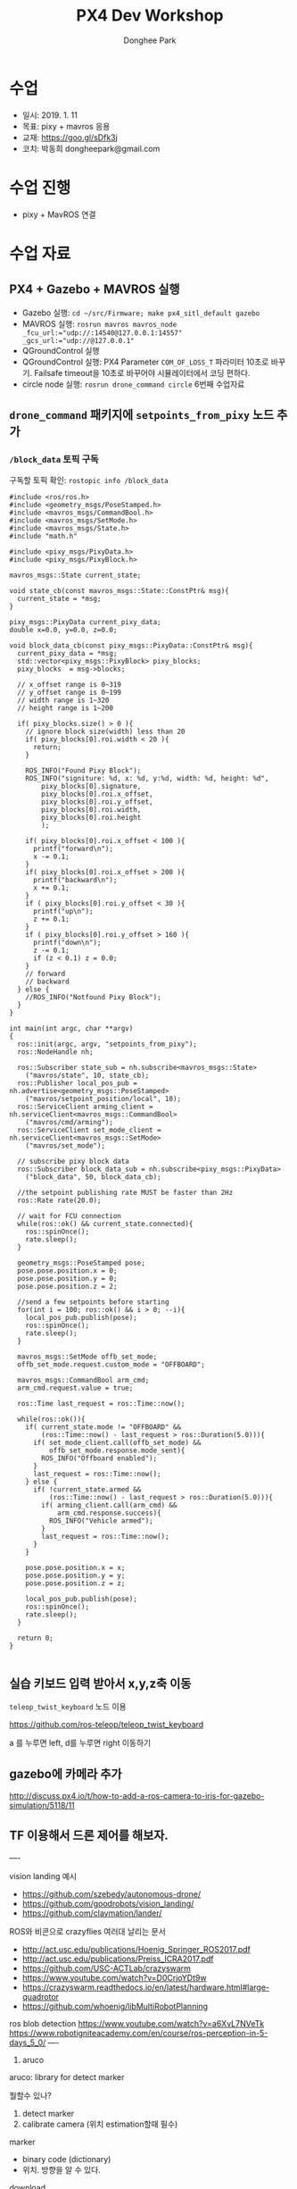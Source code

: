 #+STARTUP: showeverything
#+TITLE:     PX4 Dev Workshop
#+AUTHOR:    Donghee Park
# Creative Commons, Share-Alike (cc)
#+EMAIL:     dongheepark@gmail.com
#+HTML_HEAD_EXTRA: <style type="text/css">img {  width: auto ;  max-width: 100% ;  height: auto ;} .org-src-container {border: 0px; box-shadow: none;}  pre { white-space: pre-wrap; white-space: -moz-pre-wrap; white-space: -pre-wrap; white-space: -o-pre-wrap; word-wrap: break-word; } </style>
#+HTML_HEAD: <link rel="stylesheet" type="text/css" href="http://gongzhitaao.org/orgcss/org.css"/>

* 수업
 - 일시: 2019. 1. 11
 - 목표: pixy + mavros 응용
 - 교재: https://goo.gl/sDfk3j
 - 코치: 박동희 dongheepark@gmail.com

* 수업 진행
 - pixy + MavROS 연결

* 수업 자료

** PX4 + Gazebo + MAVROS 실행

 - Gazebo 실행: ~cd ~/src/Firmware; make px4_sitl_default gazebo~
 - MAVROS 실행: ~rosrun mavros mavros_node _fcu_url:="udp://:14540@127.0.0.1:14557" _gcs_url:="udp://@127.0.0.1"~
 - QGroundControl 실행
 - QGroundControl 실행: PX4 Parameter ~COM_OF_LOSS_T~ 파라미터 10초로 바꾸기. Failsafe timeout을 10초로 바꾸어야  시뮬레이터에서 코딩 편하다.
 - circle node 실행: ~rosrun drone_command circle~ 6번째 수업자료

[[https://i.imgur.com/bjUwLqr.png]]

** ~drone_command~ 패키지에 ~setpoints_from_pixy~ 노드 추가

*** ~/block_data~ 토픽 구독

구독할 토픽 확인: ~rostopic info /block_data~

#+BEGIN_SRC c++
#include <ros/ros.h>
#include <geometry_msgs/PoseStamped.h>
#include <mavros_msgs/CommandBool.h>
#include <mavros_msgs/SetMode.h>
#include <mavros_msgs/State.h>
#include "math.h"

#include <pixy_msgs/PixyData.h>
#include <pixy_msgs/PixyBlock.h>

mavros_msgs::State current_state;

void state_cb(const mavros_msgs::State::ConstPtr& msg){
  current_state = *msg;
}

pixy_msgs::PixyData current_pixy_data;
double x=0.0, y=0.0, z=0.0;

void block_data_cb(const pixy_msgs::PixyData::ConstPtr& msg){
  current_pixy_data = *msg;
  std::vector<pixy_msgs::PixyBlock> pixy_blocks;
  pixy_blocks  = msg->blocks;

  // x_offset range is 0~319
  // y_offset range is 0~199
  // width range is 1~320
  // height range is 1~200

  if( pixy_blocks.size() > 0 ){
    // ignore block size(width) less than 20
    if( pixy_blocks[0].roi.width < 20 ){
      return;
    }

    ROS_INFO("Found Pixy Block");
    ROS_INFO("signiture: %d, x: %d, y:%d, width: %d, height: %d",
        pixy_blocks[0].signature,
        pixy_blocks[0].roi.x_offset,
        pixy_blocks[0].roi.y_offset,
        pixy_blocks[0].roi.width,
        pixy_blocks[0].roi.height
        );

    if( pixy_blocks[0].roi.x_offset < 100 ){
      printf("forward\n");
      x -= 0.1;
    }
    if( pixy_blocks[0].roi.x_offset > 200 ){
      printf("backward\n");
      x += 0.1;
    }
    if ( pixy_blocks[0].roi.y_offset < 30 ){
      printf("up\n");
      z += 0.1;
    }
    if ( pixy_blocks[0].roi.y_offset > 160 ){
      printf("down\n");
      z -= 0.1;
      if (z < 0.1) z = 0.0;
    }
    // forward
    // backward
  } else {
    //ROS_INFO("Notfound Pixy Block");
  }
}

int main(int argc, char **argv)
{
  ros::init(argc, argv, "setpoints_from_pixy");
  ros::NodeHandle nh;

  ros::Subscriber state_sub = nh.subscribe<mavros_msgs::State>
    ("mavros/state", 10, state_cb);
  ros::Publisher local_pos_pub = nh.advertise<geometry_msgs::PoseStamped>
    ("mavros/setpoint_position/local", 10);
  ros::ServiceClient arming_client = nh.serviceClient<mavros_msgs::CommandBool>
    ("mavros/cmd/arming");
  ros::ServiceClient set_mode_client = nh.serviceClient<mavros_msgs::SetMode>
    ("mavros/set_mode");

  // subscribe pixy block data
  ros::Subscriber block_data_sub = nh.subscribe<pixy_msgs::PixyData>
    ("block_data", 50, block_data_cb);

  //the setpoint publishing rate MUST be faster than 2Hz
  ros::Rate rate(20.0);

  // wait for FCU connection
  while(ros::ok() && current_state.connected){
    ros::spinOnce();
    rate.sleep();
  }

  geometry_msgs::PoseStamped pose;
  pose.pose.position.x = 0;
  pose.pose.position.y = 0;
  pose.pose.position.z = 2;

  //send a few setpoints before starting
  for(int i = 100; ros::ok() && i > 0; --i){
    local_pos_pub.publish(pose);
    ros::spinOnce();
    rate.sleep();
  }

  mavros_msgs::SetMode offb_set_mode;
  offb_set_mode.request.custom_mode = "OFFBOARD";

  mavros_msgs::CommandBool arm_cmd;
  arm_cmd.request.value = true;

  ros::Time last_request = ros::Time::now();

  while(ros::ok()){
    if( current_state.mode != "OFFBOARD" &&
        (ros::Time::now() - last_request > ros::Duration(5.0))){
      if( set_mode_client.call(offb_set_mode) &&
          offb_set_mode.response.mode_sent){
        ROS_INFO("Offboard enabled");
      }
      last_request = ros::Time::now();
    } else {
      if( !current_state.armed &&
          (ros::Time::now() - last_request > ros::Duration(5.0))){
        if( arming_client.call(arm_cmd) &&
            arm_cmd.response.success){
          ROS_INFO("Vehicle armed");
        }
        last_request = ros::Time::now();
      }
    }

    pose.pose.position.x = x;
    pose.pose.position.y = y;
    pose.pose.position.z = z;

    local_pos_pub.publish(pose);
    ros::spinOnce();
    rate.sleep();
  }

  return 0;
}

#+END_SRC

** 실습 키보드 입력 받아서 x,y,z축 이동

~teleop_twist_keyboard~ 노드 이용

https://github.com/ros-teleop/teleop_twist_keyboard

a 를 누루면 left, d를 누루면 right 이동하기


** gazebo에 카메라 추가

http://discuss.px4.io/t/how-to-add-a-ros-camera-to-iris-for-gazebo-simulation/5118/11

** TF 이용해서 드론 제어를 해보자.

----


vision landing 예시
 - https://github.com/szebedy/autonomous-drone/
 - https://github.com/goodrobots/vision_landing/
 - https://github.com/claymation/lander/

ROS와 비콘으로 crazyflies 여러대 날리는 문서
 - http://act.usc.edu/publications/Hoenig_Springer_ROS2017.pdf
 - http://act.usc.edu/publications/Preiss_ICRA2017.pdf
 - https://github.com/USC-ACTLab/crazyswarm
 - https://www.youtube.com/watch?v=D0CrjoYDt9w
 - https://crazyswarm.readthedocs.io/en/latest/hardware.html#large-quadrotor
 - https://github.com/whoenig/libMultiRobotPlanning

ros blob detection https://www.youtube.com/watch?v=a6XvL7NVeTk
https://www.robotigniteacademy.com/en/course/ros-perception-in-5-days_5_0/
----

4. aruco

aruco: library for detect marker

뭘할수 있나?
 1. detect marker
 2. calibrate camera  (위치 estimation할때 필수)

marker
 - binary code (dictionary)
 - 위치. 방향을 알 수 있다.

download
 - https://sourceforge.net/projects/aruco/

# aruco build

mkdir build
cd build
cmake ..
make
make install

# simple detecter build

위치 /home/donghee/Dropbox/dev/CodingLife/20180724/PX4-Dev-Workshop/opencv/aruco/aruco_testproject

mkdir aruco_testproject

cat CMakeLists.txt

cmake_minimum_required(VERSION 2.8)
project(aruco_testproject)
find_package(aruco REQUIRED )
add_executable(aruco_simple aruco_simple.cpp)
target_link_libraries(aruco_simple  aruco)

cat aruco_simple.cpp

#include <iostream>
#include <aruco/aruco.h>
#include <opencv2/highgui.hpp>
int main(int argc,char **argv)
{
  try
  {
      if (argc!=2) throw std::runtime_error("Usage: inimage");
      aruco::MarkerDetector MDetector;
      //read the input image
      cv::Mat InImage=cv::imread(argv[1]);
    //Ok, let's detect
      MDetector.setDictionary("ARUCO_MIP_36h12");
      //detect markers and for each one, draw info and its boundaries in the image
      for(auto m:MDetector.detect(InImage)){
          std::cout<<m<<std::endl;
          m.draw(InImage);
      }
      cv::imshow("in",InImage);
      cv::waitKey(0);//wait for key to be pressed
  } catch (std::exception &ex)
  {
      std::cout<<"Exception :"<<ex.what()<<std::endl;
  }
}


mkdir build
cd build
cmake .. -Daruco_DIR=../../aruco-3.0.12 -DOpenCV_DIR=<path2OpenCVConfig.cmake>
make
./aruco_simple image_withmarkers.jpg


1 read the input image
2. marker dector
3. detect! and return vector
4. print vector (id)
5. draw marked image
6. create window
7. show image

참고:
 - ArUco Library Documentation https://docs.google.com/document/d/1QU9KoBtjSM2kF6ITOjQ76xqL7H0TEtXriJX5kwi9Kgc/edit
 - https://bitbucket.org/NiklasGeorg/markerdetection



<2018-11-07 Wed>
 - 최근 버전에 precland 모드에서 MAVLINK_MSG_ID_LANDING_TARGET
받는게 추가 되었다. handle_message_landing_target
mavros 에서 LANDING TARGET 플러그인을 추가해야겠다.
https://github.com/mavlink/mavros/tree/master/mavros_extras/src/plugins

 - CopterExpress의 clever 프로젝트

offboard mode 사용 간단하게 할 수 있는 서비스 추가 되어 있음 get_telemetry, navigate
https://github.com/CopterExpress/clever/blob/master/clever/src/simple_offboard.py

/mavros/setpoint_raw/local raw노드는 뭐지? 메시지가 다르군.

세종대 마커 이용해서 정밀 랜딩
navigation using  aruco marker
https://github.com/CopterExpress/clever/blob/master/docs/aruco.md

1. aruco 로 마커인식
2. aruco 로 위치 인식  https://github.com/CopterExpress/clever/tree/master/aruco_pose/src
3. aruco tf 보내기 (aruco_map)
4. local origin, aruco_map_vision, 던지기. fcu_horiz https://github.com/CopterExpress/clever/blob/0629bd718cc549db11fae7ed2acb672333ced50b/clever/src/aruco_vpe.cpp
5. vision_position_pub_ 던지기.
6. simple offboard api 작성
7. aruco tf 받아서 offboard api 작성
8. spiral 돌기 만들기 https://youtu.be/aqBION3TVhg?t=43

관련 튜토리얼
https://clever.copterexpress.com/aruco.html


----

발표자료
https://elinux.org/images/7/79/Flying_Penguins-_Embedded_Linux_Applications_for_Autonomous_UAVs.pdf

precision landing 예시
http://github.com/claymation/lander

1. SEEKING -> LANDING
2. LANDING -> LANDED
3. LANDED

precision landing 참고
 - https://github.com/goodrobots/vision_landing
 - https://github.com/claymation/lander/blob/master/src/py/lander/nodes/commander.py
 - https://github.com/yankailab/OpenKAI/blob/master/kiss/app/apCopter_aruco.kiss
 - https://github.com/yankailab/OpenKAI/tree/master/kiss/app
 - https://diydrones.com/profiles/blogs/precision-landing-with-opencv-and-aruco-markers-part-1
 - https://www.youtube.com/watch?v=IJlt8dE_s5k
 - https://github.com/openmv/openmv/tree/master/scripts/examples/18-MAVLink
precision landing 키는건 rc input읽어서 하면 되겟네

https://github.com/PX4/Firmware/blob/master/src/modules/landing_target_estimator/KalmanFilter.cpp

"mavros/rc/in"

#+BEGIN_SRC
import rospy
import mavros_msgs

# see ROS tutorials! init required
rospy.init_node("rcin_sub")

sub = rospy.Subscriber("mavros/rc/in", mavros_msgs.RCIn, lambda msg: print(msg))

rospy.spin()
#+END_SRC

keyboard 입력

#+BEGIN_SRC
#include <termios.h>

int getch()
{
  static struct termios oldt, newt;
  tcgetattr( STDIN_FILENO, &oldt);           // save old settings
  newt = oldt;
  newt.c_lflag &= ~(ICANON);                 // disable buffering
  tcsetattr( STDIN_FILENO, TCSANOW, &newt);  // apply new settings

  int c = getchar();  // read character (non-blocking)

  tcsetattr( STDIN_FILENO, TCSANOW, &oldt);  // restore old settings
  return c;
}

while (ros::ok())
{
  int c = getch();   // call your non-blocking input function
  if (c == 'a')
      printf("forward\n");
  else if (c == 'd')
      printf("backward\n");
}
#+END_SRC
